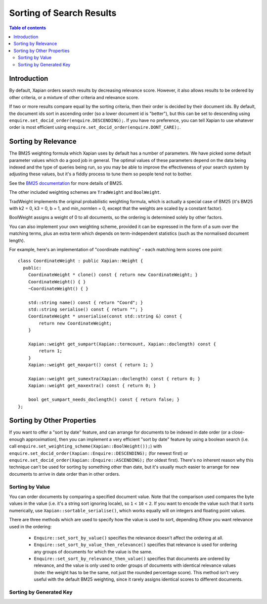
.. Copyright (C) 2007 Olly Betts

=========================
Sorting of Search Results
=========================

.. contents:: Table of contents

Introduction
============

By default, Xapian orders search results by decreasing relevance score.
However, it also allows results to be ordered by other criteria, or
a mixture of other criteria and relevance score.

If two or more results compare equal by the sorting criteria, then their order
is decided by their document ids.  By default, the document ids sort in
ascending order (so a lower document id is "better"), but this can be set
to descending using ``enquire.set_docid_order(enquire.DESCENDING);``.  If you
have no preference, you can tell Xapian to use whatever order is most efficient
using ``enquire.set_docid_order(enquire.DONT_CARE);``.

Sorting by Relevance
====================

The BM25 weighting formula which Xapian uses by default has a number of
parameters.  We have picked some default parameter values which do a good job
in general.  The optimal values of these parameters depend on the data being
indexed and the type of queries being run, so you may be able to improve the
effectiveness of your search system by adjusting these values, but it's a
fiddly process to tune them so people tend not to bother.

See the `BM25 documentation <bm25.html>`_ for more details of BM25.

The other included weighting schemes are ``TradWeight`` and ``BoolWeight``.

TradWeight implements the original probabilistic weighting formula, which is
actually a special case of BM25 (it's BM25 with k2 = 0, k3 = 0, b = 1, and
min_normlen = 0, except that the weights are scaled by a constant factor).

BoolWeight assigns a weight of 0 to all documents, so the ordering is
determined solely by other factors.

You can also implement your own weighting scheme, provided it can be expressed
in the form of a sum over the matching terms, plus an extra term which depends
on term-independent statistics (such as the normalised document length).

For example, here's an implementation of "coordinate matching" - each matching
term scores one point::

    class CoordinateWeight : public Xapian::Weight {
      public:
	CoordinateWeight * clone() const { return new CoordinateWeight; }
	CoordinateWeight() { }
	~CoordinateWeight() { }

	std::string name() const { return "Coord"; }
	std::string serialise() const { return ""; }
	CoordinateWeight * unserialise(const std::string &) const {
	    return new CoordinateWeight;
	}

	Xapian::weight get_sumpart(Xapian::termcount, Xapian::doclength) const {
            return 1;
        }
	Xapian::weight get_maxpart() const { return 1; }

	Xapian::weight get_sumextra(Xapian::doclength) const { return 0; }
	Xapian::weight get_maxextra() const { return 0; }

	bool get_sumpart_needs_doclength() const { return false; }
    };

.. FIXME: add a more complex example once user-defined weight classes can
   see the statistics.

Sorting by Other Properties
===========================

If you want to offer a "sort by date" feature, and can arrange for documents to
be indexed in date order (or a close-enough approximation), then you can
implement a very efficient "sort by date" feature by using a boolean search
(i.e. call ``enquire.set_weighting_scheme(Xapian::BoolWeight());``) with
``enquire.set_docid_order(Xapian::Enquire::DESCENDING);`` (for newest first) or
``enquire.set_docid_order(Xapian::Enquire::ASCENDING);`` (for oldest first).
There's no inherent reason why this technique can't be used for sorting by
something other than date, but it's usually much easier to arrange for new
documents to arrive in date order than in other orders.

Sorting by Value
----------------

You can order documents by comparing a specified document value.  Note that the
comparison used compares the byte values in the value (i.e. it's a string sort
ignoring locale), so ``1`` < ``10`` < ``2``.  If you want to encode the value
such that it sorts numerically, use ``Xapian::sortable_serialise()``, which
works equally will on integers and floating point values.

There are three methods which are used to specify how the value is used to
sort, depending if/how you want relevance used in the ordering:

 * ``Enquire::set_sort_by_value()`` specifies the relevance doesn't affect the
   ordering at all.
 * ``Enquire::set_sort_by_value_then_relevance()`` specifies that relevance is
   used for ordering any groups of documents for which the value is the same.
 * ``Enquire::set_sort_by_relevance_then_value()`` specifies that documents are
   ordered by relevance, and the value is only used to order groups of documents
   with identical relevance values (note: the weight has to be the same, not
   just the rounded percentage score).  This method isn't very useful with the
   default BM25 weighting, since it rarely assigns identical scores to
   different documents.

Sorting by Generated Key
------------------------

.. discuss

.. e.g. sort by geographical distance from coordinates
